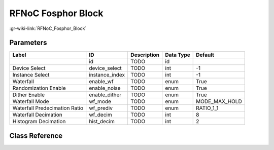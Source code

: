 -------------------
RFNoC Fosphor Block
-------------------

:gr-wiki-link:`RFNoC_Fosphor_Block`

Parameters
**********

+-----------------------------+-----------------------------+-----------------------------+-----------------------------+-----------------------------+
|Label                        |ID                           |Description                  |Data Type                    |Default                      |
+=============================+=============================+=============================+=============================+=============================+
|                             |id                           |TODO                         |id                           |                             |
+-----------------------------+-----------------------------+-----------------------------+-----------------------------+-----------------------------+
|Device Select                |device_select                |TODO                         |int                          |-1                           |
+-----------------------------+-----------------------------+-----------------------------+-----------------------------+-----------------------------+
|Instance Select              |instance_index               |TODO                         |int                          |-1                           |
+-----------------------------+-----------------------------+-----------------------------+-----------------------------+-----------------------------+
|Waterfall                    |enable_wf                    |TODO                         |enum                         |True                         |
+-----------------------------+-----------------------------+-----------------------------+-----------------------------+-----------------------------+
|Randomization Enable         |enable_noise                 |TODO                         |enum                         |True                         |
+-----------------------------+-----------------------------+-----------------------------+-----------------------------+-----------------------------+
|Dither Enable                |enable_dither                |TODO                         |enum                         |True                         |
+-----------------------------+-----------------------------+-----------------------------+-----------------------------+-----------------------------+
|Waterfall Mode               |wf_mode                      |TODO                         |enum                         |MODE_MAX_HOLD                |
+-----------------------------+-----------------------------+-----------------------------+-----------------------------+-----------------------------+
|Waterfall Predecimation Ratio|wf_prediv                    |TODO                         |enum                         |RATIO_1_1                    |
+-----------------------------+-----------------------------+-----------------------------+-----------------------------+-----------------------------+
|Waterfall Decimation         |wf_decim                     |TODO                         |int                          |8                            |
+-----------------------------+-----------------------------+-----------------------------+-----------------------------+-----------------------------+
|Histogram Decimation         |hist_decim                   |TODO                         |int                          |2                            |
+-----------------------------+-----------------------------+-----------------------------+-----------------------------+-----------------------------+

Class Reference
*******************

.. tabs::

   .. group-tab:: Python
      TODO

   .. group-tab:: C++

      .. doxygengroup:: block_uhd_rfnoc_fosphor
         :content-only:
         :undoc-members:
         :private-members:
         :members:

